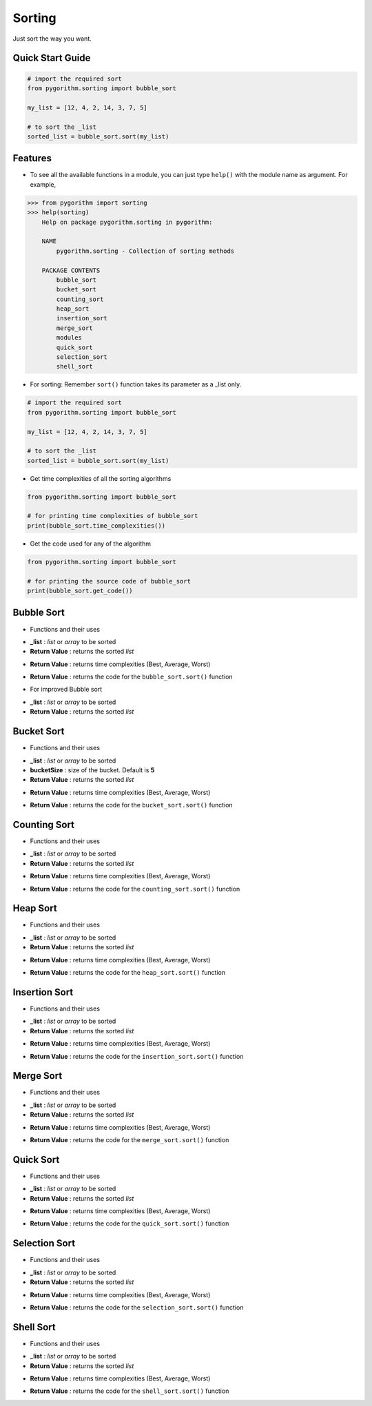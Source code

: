 =======
Sorting
=======

Just sort the way you want.

Quick Start Guide
-----------------

.. code-block:: python

    # import the required sort
    from pygorithm.sorting import bubble_sort

    my_list = [12, 4, 2, 14, 3, 7, 5]

    # to sort the _list
    sorted_list = bubble_sort.sort(my_list)

Features
--------

* To see all the available functions in a module, you can just type ``help()`` with the module name as argument. For example,

.. code:: python

    >>> from pygorithm import sorting
    >>> help(sorting)
        Help on package pygorithm.sorting in pygorithm:

        NAME
            pygorithm.sorting - Collection of sorting methods

        PACKAGE CONTENTS
            bubble_sort
            bucket_sort
            counting_sort
            heap_sort
            insertion_sort
            merge_sort
            modules
            quick_sort
            selection_sort
            shell_sort

* For sorting:
  Remember ``sort()`` function takes its parameter as a _list only.

.. code-block:: python

    # import the required sort
    from pygorithm.sorting import bubble_sort

    my_list = [12, 4, 2, 14, 3, 7, 5]

    # to sort the _list
    sorted_list = bubble_sort.sort(my_list)

* Get time complexities of all the sorting algorithms

.. code-block:: python

    from pygorithm.sorting import bubble_sort

    # for printing time complexities of bubble_sort
    print(bubble_sort.time_complexities())

* Get the code used for any of the algorithm

.. code-block:: python

    from pygorithm.sorting import bubble_sort

    # for printing the source code of bubble_sort
    print(bubble_sort.get_code())


Bubble Sort
-----------

* Functions and their uses

.. function:: bubble_sort.sort(_list)

- **_list**            : `list` or `array` to be sorted
- **Return Value**    : returns the sorted `list`

.. function:: bubble_sort.time_complexities()

- **Return Value**    : returns time complexities (Best, Average, Worst)

.. function:: bubble_sort.get_code()

- **Return Value**    : returns the code for the ``bubble_sort.sort()`` function

* For improved Bubble sort

.. function:: bubble_sort.improved_sort(_list)

- **_list**            : `list` or `array` to be sorted
- **Return Value**    : returns the sorted `list`

Bucket Sort
-----------

* Functions and their uses

.. function:: bucket_sort.sort(_list, bucketSize)

- **_list**            : `list` or `array` to be sorted
- **bucketSize**      : size of the bucket. Default is **5**
- **Return Value**    : returns the sorted `list`

.. function:: bucket_sort.time_complexities()

- **Return Value**    : returns time complexities (Best, Average, Worst)

.. function:: bucket_sort.get_code()

- **Return Value**    : returns the code for the ``bucket_sort.sort()`` function

Counting Sort
-------------

* Functions and their uses

.. function:: counting_sort.sort(_list)

- **_list**            : `list` or `array` to be sorted
- **Return Value**    : returns the sorted `list`

.. function:: counting_sort.time_complexities()

- **Return Value**    : returns time complexities (Best, Average, Worst)

.. function:: counting_sort.get_code()

- **Return Value**    : returns the code for the ``counting_sort.sort()`` function

Heap Sort
---------

* Functions and their uses

.. function:: heap_sort.sort(_list)

- **_list**            : `list` or `array` to be sorted
- **Return Value**    : returns the sorted `list`

.. function:: heap_sort.time_complexities()

- **Return Value**    : returns time complexities (Best, Average, Worst)

.. function:: heap_sort.get_code()

- **Return Value**    : returns the code for the ``heap_sort.sort()`` function

Insertion Sort
--------------

* Functions and their uses

.. function:: insertion_sort.sort(_list)

- **_list**            : `list` or `array` to be sorted
- **Return Value**    : returns the sorted `list`

.. function:: insertion_sort.time_complexities()

- **Return Value**    : returns time complexities (Best, Average, Worst)

.. function:: insertion_sort.get_code()

- **Return Value**    : returns the code for the ``insertion_sort.sort()`` function

Merge Sort
----------

* Functions and their uses

.. function:: merge_sort.sort(_list)

- **_list**            : `list` or `array` to be sorted
- **Return Value**    : returns the sorted `list`

.. function:: merge_sort.time_complexities()

- **Return Value**    : returns time complexities (Best, Average, Worst)

.. function:: merge_sort.get_code()

- **Return Value**    : returns the code for the ``merge_sort.sort()`` function

Quick Sort
----------

* Functions and their uses

.. function:: quick_sort.sort(_list)

- **_list**            : `list` or `array` to be sorted
- **Return Value**    : returns the sorted `list`

.. function:: quick_sort.time_complexities()

- **Return Value**    : returns time complexities (Best, Average, Worst)

.. function:: quick_sort.get_code()

- **Return Value**    : returns the code for the ``quick_sort.sort()`` function

Selection Sort
--------------

* Functions and their uses

.. function:: selection_sort.sort(_list)

- **_list**            : `list` or `array` to be sorted
- **Return Value**    : returns the sorted `list`

.. function:: selection_sort.time_complexities()

- **Return Value**    : returns time complexities (Best, Average, Worst)

.. function:: selection_sort.get_code()

- **Return Value**    : returns the code for the ``selection_sort.sort()`` function

Shell Sort
----------

* Functions and their uses

.. function:: shell_sort.sort(_list)

- **_list**            : `list` or `array` to be sorted
- **Return Value**    : returns the sorted `list`

.. function:: shell_sort.time_complexities()

- **Return Value**    : returns time complexities (Best, Average, Worst)

.. function:: shell_sort.get_code()

- **Return Value**    : returns the code for the ``shell_sort.sort()`` function
